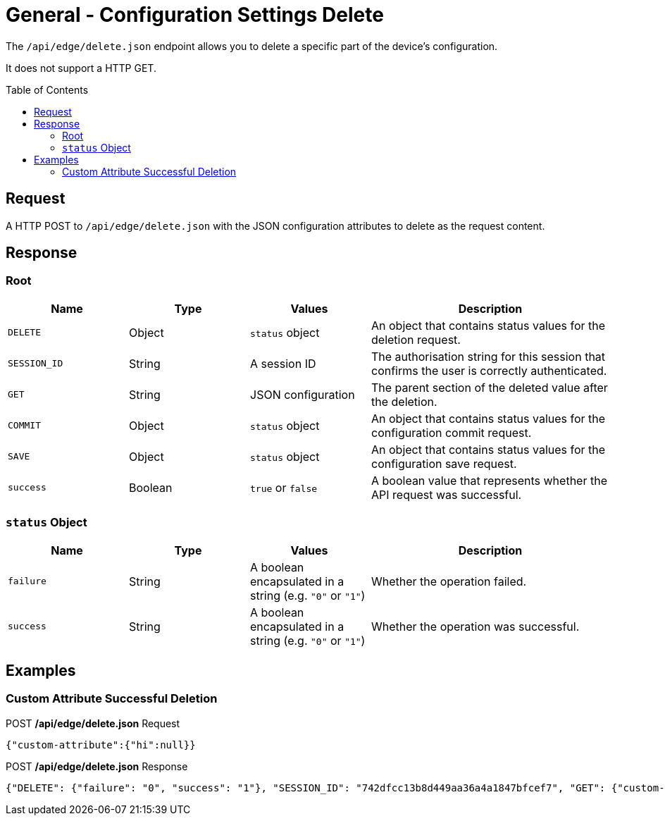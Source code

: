 = General - Configuration Settings Delete
:toc: preamble

The `/api/edge/delete.json` endpoint allows you to delete a specific part of the device's configuration.

It does not support a HTTP GET.

== Request

A HTTP POST to `/api/edge/delete.json` with the JSON configuration attributes to delete as the request content.

== Response

=== Root

[cols="1,1,1,2", options="header"] 
|===
|Name
|Type
|Values
|Description

|`DELETE`
|Object
|`status` object
|An object that contains status values for the deletion request.

|`SESSION_ID`
|String
|A session ID
|The authorisation string for this session that confirms the user is correctly authenticated.

|`GET`
|String
|JSON configuration
|The parent section of the deleted value after the deletion.

|`COMMIT`
|Object
|`status` object
|An object that contains status values for the configuration commit request.

|`SAVE`
|Object
|`status` object
|An object that contains status values for the configuration save request.

|`success`
|Boolean
|`true` or `false`
|A boolean value that represents whether the API request was successful.
|===

=== `status` Object

[cols="1,1,1,2", options="header"] 
|===
|Name
|Type
|Values
|Description

|`failure`
|String
|A boolean encapsulated in a string (e.g. `"0"` or `"1"`)
|Whether the operation failed.

|`success`
|String
|A boolean encapsulated in a string (e.g. `"0"` or `"1"`)
|Whether the operation was successful.
|===

== Examples

=== Custom Attribute Successful Deletion

.POST */api/edge/delete.json* Request
[source,json]
----
{"custom-attribute":{"hi":null}}
----

.POST */api/edge/delete.json* Response
[source,json,subs="+quotes"]
----
{"DELETE": {"failure": "0", "success": "1"}, "SESSION_ID": "742dfcc13b8d449aa36a4a1847bfcef7", "GET": {"custom-attribute": ""}, "COMMIT": {"failure": "0", "success": "1"}, "SAVE": {"success": "1"}, "success": true}
----